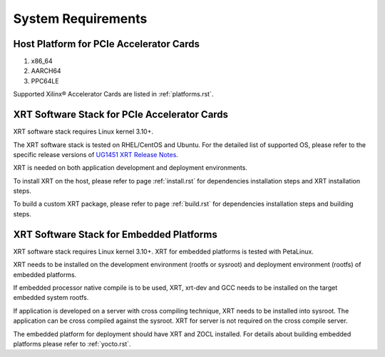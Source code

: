 .. _system_requirements.rst:

System Requirements
-------------------

Host Platform for PCIe Accelerator Cards
~~~~~~~~~~~~~~~~~~~~~~~~~~~~~~~~~~~~~~~~

1. x86_64
2. AARCH64
3. PPC64LE

Supported Xilinx® Accelerator Cards are listed in :ref:`platforms.rst`.


XRT Software Stack for PCIe Accelerator Cards
~~~~~~~~~~~~~~~~~~~~~~~~~~~~~~~~~~~~~~~~~~~~~

XRT software stack requires Linux kernel 3.10+. 

The XRT software stack is tested on RHEL/CentOS and Ubuntu. 
For the detailed list of supported OS, please refer to the specific release versions of `UG1451 XRT Release Notes <https://www.xilinx.com/search/site-keyword-search.html#q=ug1451>`_. 

XRT is needed on both application development and deployment environments. 

To install XRT on the host, please refer to page :ref:`install.rst` for dependencies installation steps and XRT installation steps.

To build a custom XRT package, please refer to page :ref:`build.rst` for dependencies installation steps and building steps.

XRT Software Stack for Embedded Platforms
~~~~~~~~~~~~~~~~~~~~~~~~~~~~~~~~~~~~~~~~~

XRT software stack requires Linux kernel 3.10+. XRT for embedded platforms is tested with PetaLinux.

XRT needs to be installed on the development environment (rootfs or sysroot) and deployment environment (rootfs) of embedded platforms.

If embedded processor native compile is to be used, XRT, xrt-dev and GCC needs to be installed on the target embedded system rootfs.

If application is developed on a server with cross compiling technique, XRT needs to be installed into sysroot. The application can be cross compiled against the sysroot. 
XRT for server is not required on the cross compile server.

The embedded platform for deployment should have XRT and ZOCL installed. For details about building embedded platforms please refer to :ref:`yocto.rst`.

